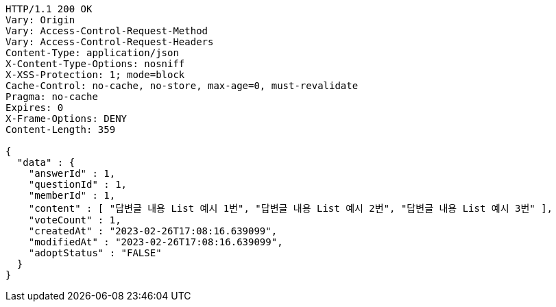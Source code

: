 [source,http,options="nowrap"]
----
HTTP/1.1 200 OK
Vary: Origin
Vary: Access-Control-Request-Method
Vary: Access-Control-Request-Headers
Content-Type: application/json
X-Content-Type-Options: nosniff
X-XSS-Protection: 1; mode=block
Cache-Control: no-cache, no-store, max-age=0, must-revalidate
Pragma: no-cache
Expires: 0
X-Frame-Options: DENY
Content-Length: 359

{
  "data" : {
    "answerId" : 1,
    "questionId" : 1,
    "memberId" : 1,
    "content" : [ "답변글 내용 List 예시 1번", "답변글 내용 List 예시 2번", "답변글 내용 List 예시 3번" ],
    "voteCount" : 1,
    "createdAt" : "2023-02-26T17:08:16.639099",
    "modifiedAt" : "2023-02-26T17:08:16.639099",
    "adoptStatus" : "FALSE"
  }
}
----